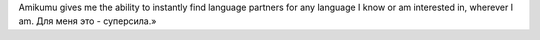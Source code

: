 Amikumu gives me the ability to instantly find language partners for any language I know or am interested in, wherever I am. Для меня это - суперсила.»
